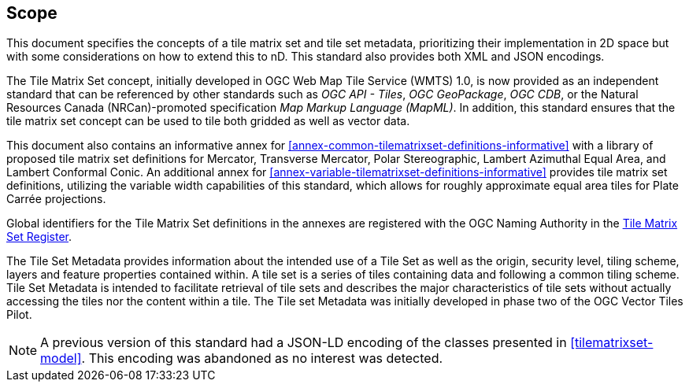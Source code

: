 == Scope

This document specifies the concepts of a tile matrix set and tile set metadata, prioritizing their implementation in 2D space but with some considerations on how to extend this to nD. This standard also provides both XML and JSON encodings.

The Tile Matrix Set concept, initially developed in OGC Web Map Tile Service (WMTS) 1.0, is now provided as an independent standard that can be referenced by other standards such as _OGC API - Tiles_, _OGC GeoPackage_, _OGC CDB_, or the Natural Resources Canada (NRCan)-promoted specification _Map Markup Language (MapML)_. In addition, this standard ensures that the tile matrix set concept can be used to tile both gridded as well as vector data.

This document also contains an informative annex for <<annex-common-tilematrixset-definitions-informative>> with a library of proposed tile matrix set definitions for Mercator, Transverse Mercator, Polar Stereographic, Lambert Azimuthal Equal Area, and Lambert Conformal Conic.
An additional annex for <<annex-variable-tilematrixset-definitions-informative>> provides tile matrix set definitions, utilizing the variable width capabilities of this standard, which allows for roughly approximate equal area tiles for Plate Carrée projections.

Global identifiers for the Tile Matrix Set definitions in the annexes are registered with the OGC Naming Authority in the http://www.opengis.net/def/tms[Tile Matrix Set Register].

The Tile Set Metadata provides information about the intended use of a Tile Set as well as the origin, security level, tiling scheme, layers and feature properties contained within. A tile set is a series of tiles containing data and following a common tiling scheme. Tile Set Metadata is intended to facilitate retrieval of tile sets and describes the major characteristics of tile sets without actually accessing the tiles nor the content within a tile. The Tile set Metadata was initially developed in phase two of the OGC Vector Tiles Pilot.

NOTE: A previous version of this standard had a JSON-LD encoding of the classes presented in <<tilematrixset-model>>. This encoding was abandoned as no interest was detected.
